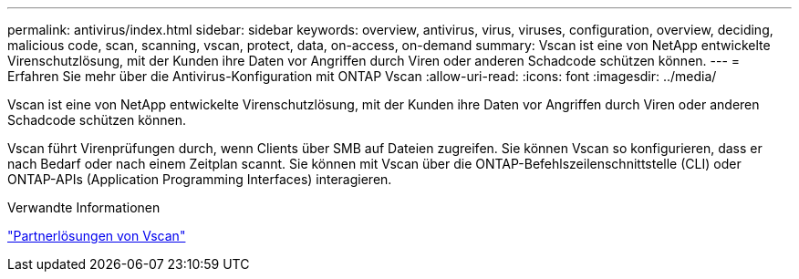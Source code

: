 ---
permalink: antivirus/index.html 
sidebar: sidebar 
keywords: overview, antivirus, virus, viruses, configuration, overview, deciding, malicious code, scan, scanning, vscan, protect, data, on-access, on-demand 
summary: Vscan ist eine von NetApp entwickelte Virenschutzlösung, mit der Kunden ihre Daten vor Angriffen durch Viren oder anderen Schadcode schützen können. 
---
= Erfahren Sie mehr über die Antivirus-Konfiguration mit ONTAP Vscan
:allow-uri-read: 
:icons: font
:imagesdir: ../media/


[role="lead"]
Vscan ist eine von NetApp entwickelte Virenschutzlösung, mit der Kunden ihre Daten vor Angriffen durch Viren oder anderen Schadcode schützen können.

Vscan führt Virenprüfungen durch, wenn Clients über SMB auf Dateien zugreifen. Sie können Vscan so konfigurieren, dass er nach Bedarf oder nach einem Zeitplan scannt. Sie können mit Vscan über die ONTAP-Befehlszeilenschnittstelle (CLI) oder ONTAP-APIs (Application Programming Interfaces) interagieren.

.Verwandte Informationen
link:vscan-partner-solutions.html["Partnerlösungen von Vscan"]
